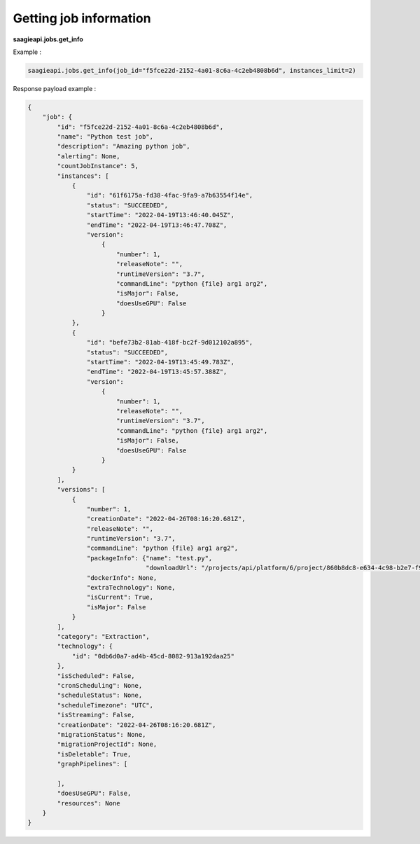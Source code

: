 Getting job information
--------


**saagieapi.jobs.get_info**

Example :

.. code:: python

   saagieapi.jobs.get_info(job_id="f5fce22d-2152-4a01-8c6a-4c2eb4808b6d", instances_limit=2)

Response payload example :

.. code:: python

   {
       "job": {
           "id": "f5fce22d-2152-4a01-8c6a-4c2eb4808b6d",
           "name": "Python test job",
           "description": "Amazing python job",
           "alerting": None,
           "countJobInstance": 5,
           "instances": [
               {
                   "id": "61f6175a-fd38-4fac-9fa9-a7b63554f14e",
                   "status": "SUCCEEDED",
                   "startTime": "2022-04-19T13:46:40.045Z",
                   "endTime": "2022-04-19T13:46:47.708Z",
                   "version":
                       {
                           "number": 1,
                           "releaseNote": "",
                           "runtimeVersion": "3.7",
                           "commandLine": "python {file} arg1 arg2",
                           "isMajor": False,
                           "doesUseGPU": False
                       }
               },
               {
                   "id": "befe73b2-81ab-418f-bc2f-9d012102a895",
                   "status": "SUCCEEDED",
                   "startTime": "2022-04-19T13:45:49.783Z",
                   "endTime": "2022-04-19T13:45:57.388Z",
                   "version":
                       {
                           "number": 1,
                           "releaseNote": "",
                           "runtimeVersion": "3.7",
                           "commandLine": "python {file} arg1 arg2",
                           "isMajor": False,
                           "doesUseGPU": False
                       }
               }
           ],
           "versions": [
               {
                   "number": 1,
                   "creationDate": "2022-04-26T08:16:20.681Z",
                   "releaseNote": "",
                   "runtimeVersion": "3.7",
                   "commandLine": "python {file} arg1 arg2",
                   "packageInfo": {"name": "test.py",
                                   "downloadUrl": "/projects/api/platform/6/project/860b8dc8-e634-4c98-b2e7-f9ec32ab4771/job/f5fce22d-2152-4a01-8c6a-4c2eb4808b6d/version/1/artifact/test.py"},
                   "dockerInfo": None,
                   "extraTechnology": None,
                   "isCurrent": True,
                   "isMajor": False
               }
           ],
           "category": "Extraction",
           "technology": {
               "id": "0db6d0a7-ad4b-45cd-8082-913a192daa25"
           },
           "isScheduled": False,
           "cronScheduling": None,
           "scheduleStatus": None,
           "scheduleTimezone": "UTC",
           "isStreaming": False,
           "creationDate": "2022-04-26T08:16:20.681Z",
           "migrationStatus": None,
           "migrationProjectId": None,
           "isDeletable": True,
           "graphPipelines": [

           ],
           "doesUseGPU": False,
           "resources": None
       }
   }